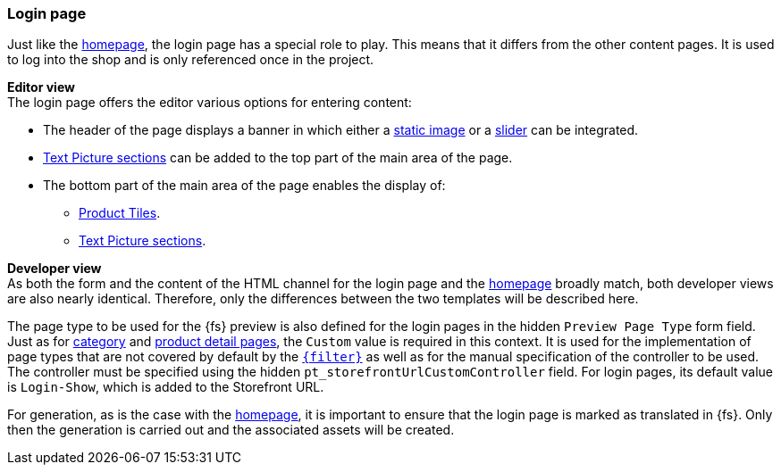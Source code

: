 [[login_page]]
=== Login page
Just like the <<hp,homepage>>, the login page has a special role to play.
This means that it differs from the other content pages.
It is used to log into the shop and is only referenced once in the project.

[underline]#*Editor view*# +
The login page offers the editor various options for entering content:

* The header of the page displays a banner in which either a <<banner_image,static image>> or a <<slider,slider>> can be integrated.
* <<textpicture,Text Picture sections>> can be added to the top part of the main area of the page.
* The bottom part of the main area of the page enables the display of:
** <<producttiles,Product Tiles>>.
** <<textpicture,Text Picture sections>>.

[underline]#*Developer view*# +
As both the form and the content of the HTML channel for the login page and the <<hp,homepage>> broadly match, both developer views are also nearly identical.
Therefore, only the differences between the two templates will be described here.

The page type to be used for the {fs} preview is also defined for the login pages in the hidden `Preview Page Type` form field.
Just as for <<catdetailpage,category>> and <<proddetailpage,product detail pages>>, the `Custom` value is required in this context.
It is used for the implementation of page types that are not covered by default by the <<webconf,`{filter}`>> as well as for the manual specification of the controller to be used.
The controller must be specified using the hidden `pt_storefrontUrlCustomController` field.
For login pages, its default value is `Login-Show`, which is added to the Storefront URL.

For generation, as is the case with the <<hp,homepage>>, it is important to ensure that the login page is marked as translated in {fs}.
Only then the generation is carried out and the associated assets will be created.